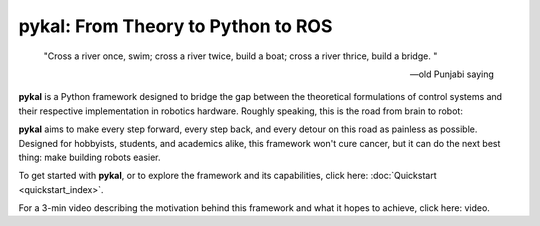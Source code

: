 pykal: From Theory to Python to ROS
===================================

.. epigraph::

   "Cross a river once, swim; cross a river twice, build a boat; cross a river thrice, build a bridge.
   "
   
   -- old Punjabi saying

   
**pykal** is a Python framework designed to bridge the gap between the theoretical formulations of control systems and their respective implementation in robotics hardware. Roughly speaking, this is the road from brain to robot:
   
.. graphviz::
   :align: center

   digraph RobotLoop {
       rankdir=LR;
       node [shape=box, style=filled, fillcolor=white, fontname="Helvetica"];

       Theory    [label="Theory"];
       Software  [label="Software"];
       Simulation[label="Simulation"];
       Hardware  [label="Hardware"];

       // Forward arrows (solid black)
       edge [color=red,style=dotted, penwidth=1];
       Theory     -> Software;
       Software   -> Simulation;
       Simulation -> Hardware;
   }

.. raw:: html

   <div style="margin-top: 1.5em;"></div>
   
**pykal** aims to make every step forward, every step back, and every detour on this road as painless as possible. Designed for hobbyists, students, and academics alike, this framework won't cure cancer, but it can do the next best thing: make building robots easier.

To get started with **pykal**, or to explore the framework and its capabilities, click here: :doc:`Quickstart <quickstart_index>`.

For a 3-min video describing the motivation behind this framework and what it hopes to achieve, click here: video.

.. raw:: html

   <div style="display: flex; justify-content: space-around; align-items: flex-start; gap: 20px; margin-top: 1em; margin-bottom: 1em;">
     <figure style="width: 30%; text-align: center;">
       <img src="_static/turtlesim_software.gif" alt="Turtle Software" style="width: 100%;">
       <figcaption>Software</figcaption>
     </figure>
     <figure style="width: 30%; text-align: center;">
       <img src="_static/turtlesim_simulation.gif" alt="Turtle Simulation" style="width: 100%;">
       <figcaption>Simulation</figcaption>
     </figure>
     <figure style="width: 30%; text-align: center;">
       <img src="_static/turtlesim_hardware.gif" alt="Turtle Hardware" style="width: 100%;">
       <figcaption>Hardware</figcaption>
     </figure>
   </div>

.. raw:: html

   <div style="text-align: center; font-style: italic; margin-top: -0.2em; margin-bottom: 1.5em;">
     Figure 1: (left) The trajectory of a Turtlebot given certain control inputs in Python; (center) the trajectory of a Turtlebot given the same control inputs in the ROS Turtlesim simulator; (right) the trajectory of a real Turtlebot given the same ROS control inputs (trajectory traced by mocab).
   </div>   














